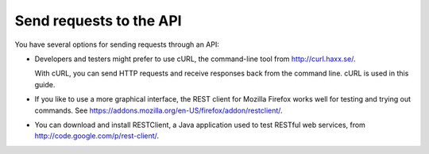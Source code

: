 .. _gsg-send-request-to-API:

Send requests to the API
--------------------------

You have several options for sending requests through an API:

-  Developers and testers might prefer to use cURL, the command-line
   tool from http://curl.haxx.se/.

   With cURL, you can send HTTP requests and receive responses back from
   the command line. cURL is used in this guide.

-  If you like to use a more graphical interface, the REST client for
   Mozilla Firefox works well for testing and trying out commands. See
   https://addons.mozilla.org/en-US/firefox/addon/restclient/.

-  You can download and install RESTClient, a Java application used to
   test RESTful web services, from
   http://code.google.com/p/rest-client/.
